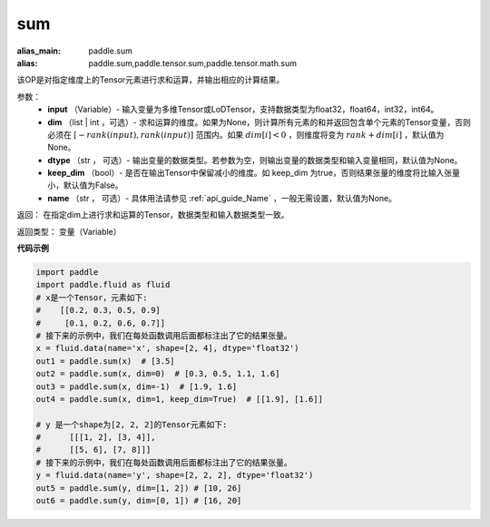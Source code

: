 .. _cn_api_tensor_sum:

sum
-------------------------------

.. py:function:: paddle.sum(input, dim=None, dtype=None, keep_dim=False, name=None)

:alias_main: paddle.sum
:alias: paddle.sum,paddle.tensor.sum,paddle.tensor.math.sum



该OP是对指定维度上的Tensor元素进行求和运算，并输出相应的计算结果。

参数：
    - **input** （Variable）- 输入变量为多维Tensor或LoDTensor，支持数据类型为float32，float64，int32，int64。
    - **dim** （list | int ，可选）- 求和运算的维度。如果为None，则计算所有元素的和并返回包含单个元素的Tensor变量，否则必须在  :math:`[−rank(input),rank(input)]` 范围内。如果 :math:`dim [i] <0` ，则维度将变为 :math:`rank+dim[i]` ，默认值为None。
    - **dtype** （str ， 可选）- 输出变量的数据类型。若参数为空，则输出变量的数据类型和输入变量相同，默认值为None。
    - **keep_dim** （bool）- 是否在输出Tensor中保留减小的维度。如 keep_dim 为true，否则结果张量的维度将比输入张量小，默认值为False。
    - **name** （str ， 可选）- 具体用法请参见 :ref:`api_guide_Name` ，一般无需设置，默认值为None。

返回：  在指定dim上进行求和运算的Tensor，数据类型和输入数据类型一致。

返回类型：  变量（Variable）

**代码示例**

..  code-block:: python

      import paddle
      import paddle.fluid as fluid
      # x是一个Tensor，元素如下:
      #    [[0.2, 0.3, 0.5, 0.9]
      #     [0.1, 0.2, 0.6, 0.7]]
      # 接下来的示例中，我们在每处函数调用后面都标注出了它的结果张量。
      x = fluid.data(name='x', shape=[2, 4], dtype='float32')
      out1 = paddle.sum(x)  # [3.5]
      out2 = paddle.sum(x, dim=0)  # [0.3, 0.5, 1.1, 1.6]
      out3 = paddle.sum(x, dim=-1)  # [1.9, 1.6]
      out4 = paddle.sum(x, dim=1, keep_dim=True)  # [[1.9], [1.6]]

      # y 是一个shape为[2, 2, 2]的Tensor元素如下:
      #      [[[1, 2], [3, 4]],
      #      [[5, 6], [7, 8]]]
      # 接下来的示例中，我们在每处函数调用后面都标注出了它的结果张量。
      y = fluid.data(name='y', shape=[2, 2, 2], dtype='float32')
      out5 = paddle.sum(y, dim=[1, 2]) # [10, 26]
      out6 = paddle.sum(y, dim=[0, 1]) # [16, 20]
